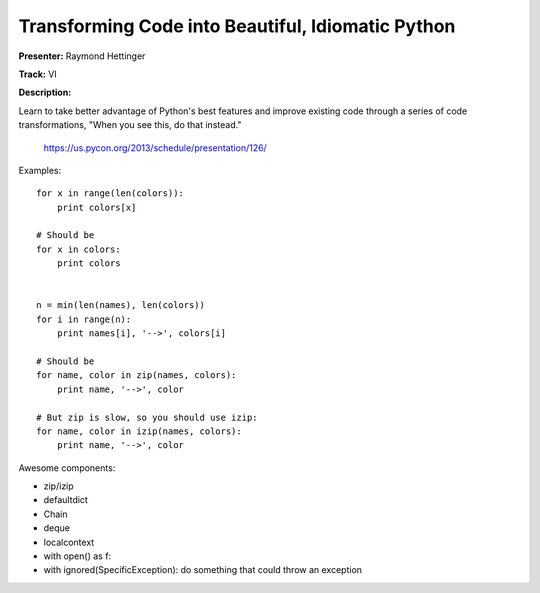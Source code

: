 Transforming Code into Beautiful, Idiomatic Python
===========================================================

**Presenter:** Raymond Hettinger

**Track:** VI

**Description:**

Learn to take better advantage of Python's best features and improve existing
code through a series of code transformations, "When you see this, do that
instead."

    https://us.pycon.org/2013/schedule/presentation/126/

Examples::

    for x in range(len(colors)):
        print colors[x]

    # Should be
    for x in colors:
        print colors


    n = min(len(names), len(colors))
    for i in range(n):
        print names[i], '-->', colors[i]

    # Should be
    for name, color in zip(names, colors):
        print name, '-->', color

    # But zip is slow, so you should use izip:
    for name, color in izip(names, colors):
        print name, '-->', color

Awesome components:

* zip/izip
* defaultdict
* Chain
* deque
* localcontext
* with open() as f:
* with ignored(SpecificException): do something that could throw an exception


